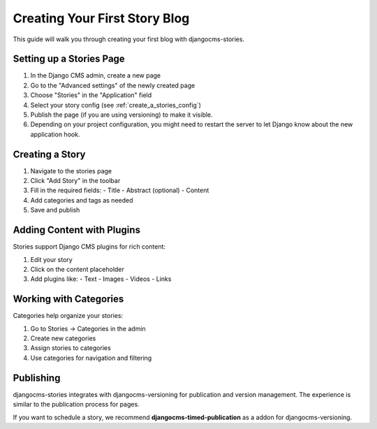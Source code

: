 ##############################
Creating Your First Story Blog
##############################

This guide will walk you through creating your first blog with djangocms-stories.

Setting up a Stories Page
==========================

1. In the Django CMS admin, create a new page
2. Go to the "Advanced settings" of the newly created page
3. Choose "Stories" in the "Application" field
4. Select your story config (see :ref:`create_a_stories_config`)
5. Publish the page (if you are using versioning) to make it visible.
6. Depending on your project configuration, you might need to restart the server to let Django know about the new application hook.

Creating a Story
=================

1. Navigate to the stories page
2. Click "Add Story" in the toolbar
3. Fill in the required fields:
   - Title
   - Abstract (optional)
   - Content
4. Add categories and tags as needed
5. Save and publish

Adding Content with Plugins
============================

Stories support Django CMS plugins for rich content:

1. Edit your story
2. Click on the content placeholder
3. Add plugins like:
   - Text
   - Images
   - Videos
   - Links

Working with Categories
=======================

Categories help organize your stories:

1. Go to Stories → Categories in the admin
2. Create new categories
3. Assign stories to categories
4. Use categories for navigation and filtering

Publishing
==========

djangocms-stories integrates with djangocms-versioning for publication and version management.
The experience is similar to the publication process for pages.

If you want to schedule a story, we recommend **djangocms-timed-publication** as a addon for
djangocms-versioning.
